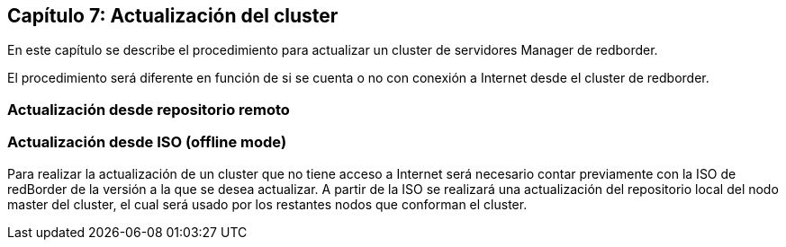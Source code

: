 == Capítulo 7: Actualización del cluster

En este capítulo se describe el procedimiento para actualizar un cluster de servidores Manager de redborder.

El procedimiento será diferente en función de si se cuenta o no con conexión a Internet desde el cluster de redborder.


=== Actualización desde repositorio remoto


=== Actualización desde ISO (offline mode)

Para realizar la actualización de un cluster que no tiene acceso a Internet será necesario contar previamente con la ISO de redBorder de la versión a la que se desea actualizar. A partir de la ISO se realizará una actualización del repositorio local del nodo master del cluster, el cual será usado por los restantes nodos que conforman el cluster.
